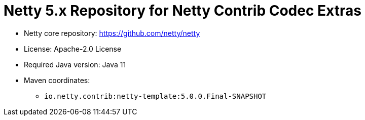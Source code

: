 = Netty 5.x Repository for Netty Contrib Codec Extras

* Netty core repository: https://github.com/netty/netty
* License: Apache-2.0 License
* Required Java version: Java 11
* Maven coordinates:
** `io.netty.contrib:netty-template:5.0.0.Final-SNAPSHOT`

